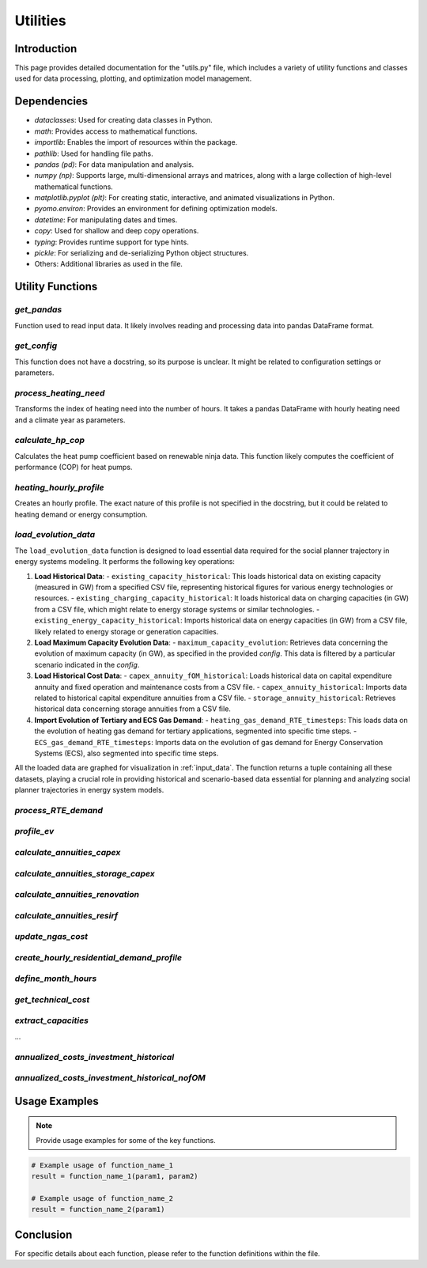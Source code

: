 ======================
Utilities
======================

Introduction
------------

This page provides detailed documentation for the "utils.py" file, \
which includes a variety of utility functions and classes used for data processing, \
plotting, and optimization model management.

Dependencies
------------

- `dataclasses`: Used for creating data classes in Python.
- `math`: Provides access to mathematical functions.
- `importlib`: Enables the import of resources within the package.
- `pathlib`: Used for handling file paths.
- `pandas (pd)`: For data manipulation and analysis.
- `numpy (np)`: Supports large, multi-dimensional arrays and matrices, along with a large collection of high-level mathematical functions.
- `matplotlib.pyplot (plt)`: For creating static, interactive, and animated visualizations in Python.
- `pyomo.environ`: Provides an environment for defining optimization models.
- `datetime`: For manipulating dates and times.
- `copy`: Used for shallow and deep copy operations.
- `typing`: Provides runtime support for type hints.
- `pickle`: For serializing and de-serializing Python object structures.
- Others: Additional libraries as used in the file.

Utility Functions
------------------

`get_pandas`
==========================

Function used to read input data. It likely involves reading and processing data into pandas DataFrame format.

`get_config`
==========================

This function does not have a docstring, so its purpose is unclear. It might be related to configuration settings or parameters.

`process_heating_need`
==========================

Transforms the index of heating need into the number of hours. It takes a pandas DataFrame with hourly heating need and a climate year as parameters.

`calculate_hp_cop`
==========================

Calculates the heat pump coefficient based on renewable ninja data. This function likely computes the coefficient of performance (COP) for heat pumps.

`heating_hourly_profile`
==========================
Creates an hourly profile. The exact nature of this profile is not specified in the docstring, but it could be related to heating demand or energy consumption.

`load_evolution_data`
==========================
The ``load_evolution_data`` function is designed to load essential data required for the social planner trajectory in energy systems modeling. It performs the following key operations:

1. **Load Historical Data**:
   - ``existing_capacity_historical``: This loads historical data on existing capacity (measured in GW) from a specified CSV file, representing historical figures for various energy technologies or resources.
   - ``existing_charging_capacity_historical``: It loads historical data on charging capacities (in GW) from a CSV file, which might relate to energy storage systems or similar technologies.
   - ``existing_energy_capacity_historical``: Imports historical data on energy capacities (in GW) from a CSV file, likely related to energy storage or generation capacities.
2. **Load Maximum Capacity Evolution Data**:
   - ``maximum_capacity_evolution``: Retrieves data concerning the evolution of maximum capacity (in GW), as specified in the provided `config`. This data is filtered by a particular scenario indicated in the `config`.
3. **Load Historical Cost Data**:
   - ``capex_annuity_fOM_historical``: Loads historical data on capital expenditure annuity and fixed operation and maintenance costs from a CSV file.
   - ``capex_annuity_historical``: Imports data related to historical capital expenditure annuities from a CSV file.
   - ``storage_annuity_historical``: Retrieves historical data concerning storage annuities from a CSV file.
4. **Import Evolution of Tertiary and ECS Gas Demand**:
   - ``heating_gas_demand_RTE_timesteps``: This loads data on the evolution of heating gas demand for tertiary applications, segmented into specific time steps.
   - ``ECS_gas_demand_RTE_timesteps``: Imports data on the evolution of gas demand for Energy Conservation Systems (ECS), also segmented into specific time steps.

All the loaded data are graphed for visualization in :ref:`input_data`.
The function returns a tuple containing all these datasets, playing a crucial role in providing historical and scenario-based data essential for planning and analyzing social planner trajectories in energy system models.

`process_RTE_demand`
==========================

`profile_ev`
==========================


`calculate_annuities_capex`
============================


`calculate_annuities_storage_capex`
=====================================


`calculate_annuities_renovation`
==================================


`calculate_annuities_resirf`
================================


`update_ngas_cost`
==========================


`create_hourly_residential_demand_profile`
============================================


`define_month_hours`
==========================


`get_technical_cost`
==========================


`extract_capacities`
==========================

...

`annualized_costs_investment_historical`
==========================================

`annualized_costs_investment_historical_nofOM`
===============================================


Usage Examples
---------------

.. note:: Provide usage examples for some of the key functions.

.. code-block:: python

    # Example usage of function_name_1
    result = function_name_1(param1, param2)

    # Example usage of function_name_2
    result = function_name_2(param1)

Conclusion
----------

For specific details about each function, please refer to the function definitions within the file.

